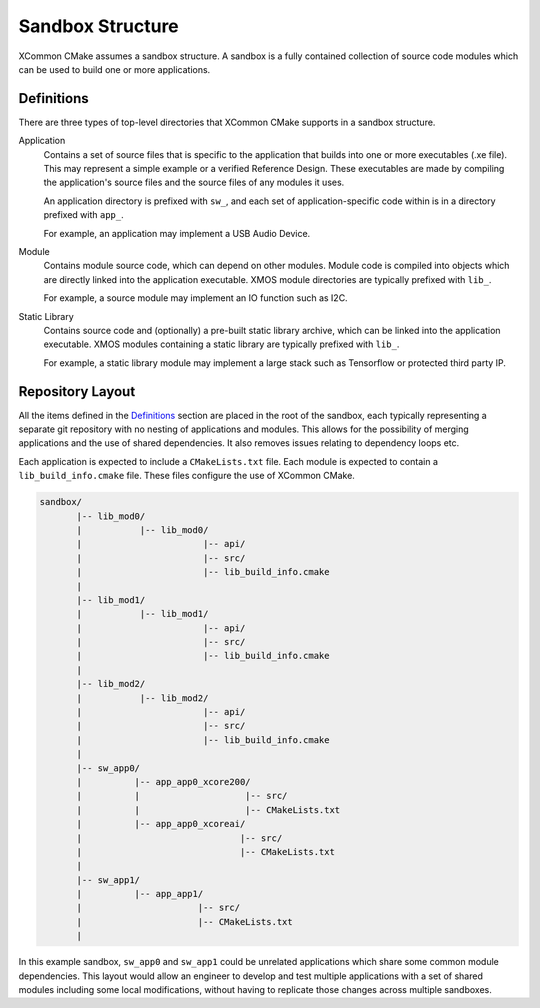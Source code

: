 .. _`sandbox-structure`:

Sandbox Structure
-----------------

XCommon CMake assumes a sandbox structure. A sandbox is a fully contained collection of source
code modules which can be used to build one or more applications.

Definitions
^^^^^^^^^^^

There are three types of top-level directories that XCommon CMake supports in a sandbox structure.

Application
  Contains a set of source files that is specific to the application that builds into one or more
  executables (.xe file). This may represent a simple example or a verified Reference Design.
  These executables are made by compiling the application's source files and the source files of
  any modules it uses.

  An application directory is prefixed with ``sw_``, and each set of application-specific code
  within is in a directory prefixed with ``app_``.

  For example, an application may implement a USB Audio Device.

Module
  Contains module source code, which can depend on other modules. Module code is compiled
  into objects which are directly linked into the application executable. XMOS module
  directories are typically prefixed with ``lib_``.

  For example, a source module may implement an IO function such as I2C.

Static Library
  Contains source code and (optionally) a pre-built static library archive, which can be
  linked into the application executable. XMOS modules containing a static library are typically
  prefixed with ``lib_``.

  For example, a static library module may implement a large stack such as Tensorflow or protected
  third party IP.

Repository Layout
^^^^^^^^^^^^^^^^^

All the items defined in the `Definitions`_ section are placed in the root of the sandbox, each
typically representing a separate git repository with no nesting of applications and modules. This
allows for the possibility of merging applications and the use of shared dependencies. It also
removes issues relating to dependency loops etc.

Each application is expected to include a ``CMakeLists.txt`` file. Each module is expected to
contain a ``lib_build_info.cmake`` file.  These files configure the use of XCommon CMake.

.. code-block::

    sandbox/
           |-- lib_mod0/
           |           |-- lib_mod0/
           |                       |-- api/
           |                       |-- src/
           |                       |-- lib_build_info.cmake
           |
           |-- lib_mod1/
           |           |-- lib_mod1/
           |                       |-- api/
           |                       |-- src/
           |                       |-- lib_build_info.cmake
           |
           |-- lib_mod2/
           |           |-- lib_mod2/
           |                       |-- api/
           |                       |-- src/
           |                       |-- lib_build_info.cmake
           |
           |-- sw_app0/
           |          |-- app_app0_xcore200/
           |          |                    |-- src/
           |          |                    |-- CMakeLists.txt
           |          |-- app_app0_xcoreai/
           |                              |-- src/
           |                              |-- CMakeLists.txt
           |
           |-- sw_app1/
           |          |-- app_app1/
           |                      |-- src/
           |                      |-- CMakeLists.txt
           |

In this example sandbox, ``sw_app0`` and ``sw_app1`` could be unrelated applications which
share some common module dependencies. This layout would allow an engineer to develop and
test multiple applications with a set of shared modules including some local modifications,
without having to replicate those changes across multiple sandboxes.

